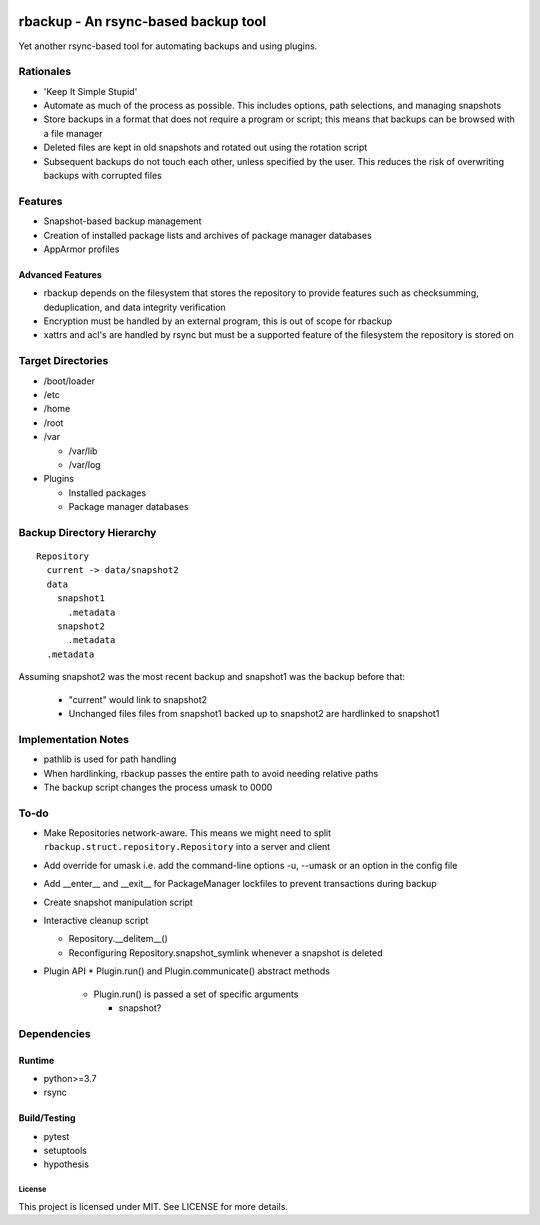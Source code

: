 .. image:: https://img.shields.io/badge/code%20style-black-000000.svg
    :target: https://github.com/ambv/black

rbackup - An rsync-based backup tool
====================================

Yet another rsync-based tool for automating backups and using plugins.

Rationales
----------

* 'Keep It Simple Stupid'
* Automate as much of the process as possible. This includes options, path selections, and managing snapshots
* Store backups in a format that does not require a program or script; this means that backups can be browsed with a file manager
* Deleted files are kept in old snapshots and rotated out using the rotation script
* Subsequent backups do not touch each other, unless specified by the user. This reduces the risk of overwriting backups with corrupted files

Features
--------

* Snapshot-based backup management
* Creation of installed package lists and archives of package manager databases
* AppArmor profiles

Advanced Features
^^^^^^^^^^^^^^^^^

* rbackup depends on the filesystem that stores the repository to provide features such as checksumming, deduplication, and data integrity verification
* Encryption must be handled by an external program, this is out of scope for rbackup
* xattrs and acl's are handled by rsync but must be a supported feature of the filesystem the repository is stored on

Target Directories
------------------

* /boot/loader
* /etc
* /home
* /root
* /var

  * /var/lib
  * /var/log

* Plugins

  * Installed packages
  * Package manager databases

Backup Directory Hierarchy
--------------------------

::

   Repository
     current -> data/snapshot2
     data
       snapshot1
         .metadata
       snapshot2
         .metadata
     .metadata

Assuming snapshot2 was the most recent backup and snapshot1 was the backup before that:

  * "current" would link to snapshot2
  * Unchanged files files from snapshot1 backed up to snapshot2 are hardlinked to snapshot1

Implementation Notes
--------------------

* pathlib is used for path handling
* When hardlinking, rbackup passes the entire path to avoid needing relative paths
* The backup script changes the process umask to 0000

To-do
-----

* Make Repositories network-aware. This means we might need to split ``rbackup.struct.repository.Repository`` into a server and client
* Add override for umask i.e. add the command-line options -u, --umask or an option in the config file
* Add __enter__ and __exit__ for PackageManager lockfiles to prevent transactions during backup
* Create snapshot manipulation script
* Interactive cleanup script

  * Repository.__delitem__()
  * Reconfiguring Repository.snapshot_symlink whenever a snapshot is deleted

* Plugin API
  * Plugin.run() and Plugin.communicate() abstract methods

    * Plugin.run() is passed a set of specific arguments

      * snapshot?

Dependencies
------------

Runtime
^^^^^^^

* python>=3.7
* rsync

Build/Testing
^^^^^^^^^^^^^

* pytest
* setuptools
* hypothesis

-------
License
-------

This project is licensed under MIT. See LICENSE for more details.
